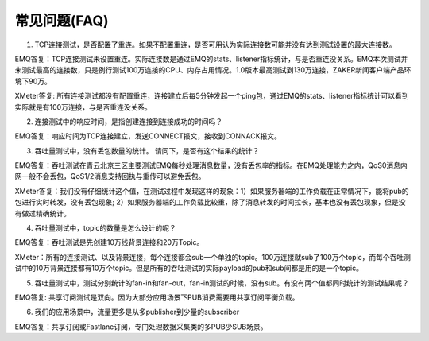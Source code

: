 
.. _faq:

=============
常见问题(FAQ)
=============

1. TCP连接测试，是否配置了重连。如果不配置重连，是否可用认为实际连接数可能并没有达到测试设置的最大连接数。

EMQ答复：TCP连接测试未设置重连。实际连接数是通过EMQ的stats、listener指标统计，与是否重连没关系。EMQ本次测试并未测试最高的连接数，只是例行测试100万连接的CPU、内存占用情况。1.0版本最高测试到130万连接，ZAKER新闻客户端产品环境下90万。

XMeter答复: 所有连接测试都没有配置重连，连接建立后每5分钟发起一个ping包，通过EMQ的stats、listener指标统计可以看到实际就是有100万连接，与是否重连没关系。

2. 连接测试中的响应时间，是指创建连接到连接成功的时间吗？

EMQ答复：响应时间为TCP连接建立，发送CONNECT报文，接收到CONNACK报文。

3. 吞吐量测试中，没有丢包数量的统计。 请问下，是否有这个结果的统计？

EMQ答复：吞吐测试在青云北京三区主要测试EMQ每秒处理消息数量，没有丢包率的指标。在EMQ处理能力之内，QoS0消息内网一般不会丢包，QoS1/2消息支持回执与重传可以避免丢包。

XMeter答复：我们没有仔细统计这个值，在测试过程中发现这样的现象：1）如果服务器端的工作负载在正常情况下，能将pub的包进行实时转发，没有丢包现象; 2）如果服务器端的工作负载比较重，除了消息转发的时间拉长，基本也没有丢包现象，但是没有做过精确统计。

4. 吞吐量测试中，topic的数量是怎么设计的呢？

EMQ答复：吞吐测试是先创建10万线背景连接和20万Topic。

XMeter：所有的连接测试、以及背景连接，每个连接都会sub一个单独的topic。100万连接就sub了100万个topic，而每个吞吐测试中的10万背景连接都有10万个topic。但是所有的吞吐测试的实际payload的pub和sub间都是用的是一个topic。

5. 吞吐量测试中，测试分别统计的fan-in和fan-out，fan-in测试的时候，没有sub。有没有两个值都同时统计的测试结果呢？

EMQ答复: 共享订阅测试是双向。因为大部分应用场景下PUB消费需要用共享订阅平衡负载。

6. 我们的应用场景中，流量更多是从多publisher到少量的subscriber

EMQ答复：共享订阅或Fastlane订阅，专门处理数据采集类的多PUB少SUB场景。

